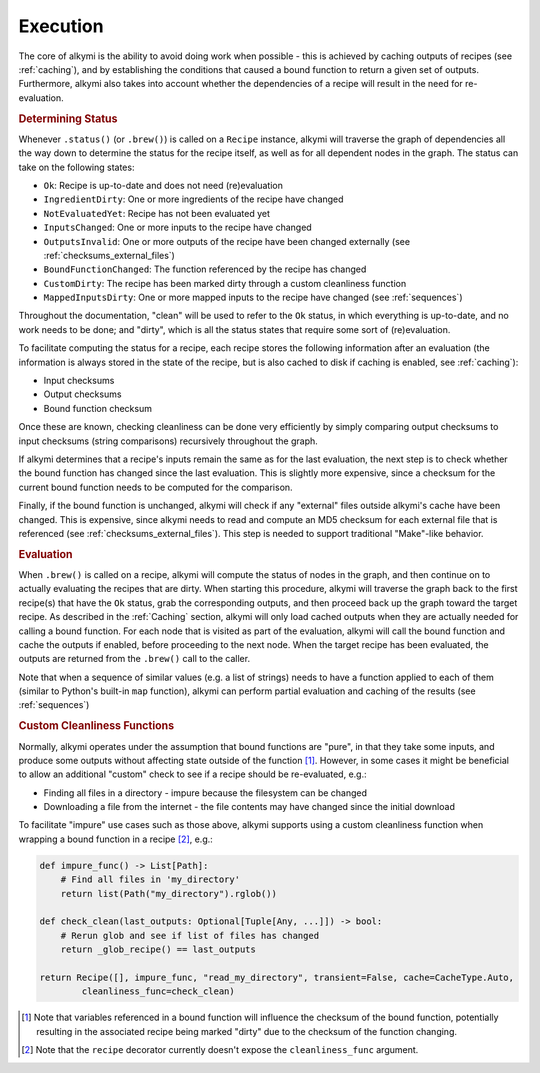 .. _execution:

Execution
=========

The core of alkymi is the ability to avoid doing work when possible - this is achieved by caching outputs of recipes
(see :ref:`caching`), and by establishing the conditions that caused a bound function to return a given set of outputs.
Furthermore, alkymi also takes into account whether the dependencies of a recipe will result in the need for
re-evaluation.

.. rubric:: Determining Status

Whenever ``.status()`` (or ``.brew()``) is called on a ``Recipe`` instance, alkymi will traverse the graph
of dependencies all the way down to determine the status for the recipe itself, as well as for all dependent nodes in
the graph. The status can take on the following states:

* ``Ok``: Recipe is up-to-date and does not need (re)evaluation
* ``IngredientDirty``: One or more ingredients of the recipe have changed
* ``NotEvaluatedYet``: Recipe has not been evaluated yet
* ``InputsChanged``: One or more inputs to the recipe have changed
* ``OutputsInvalid``: One or more outputs of the recipe have been changed externally
  (see :ref:`checksums_external_files`)
* ``BoundFunctionChanged``: The function referenced by the recipe has changed
* ``CustomDirty``: The recipe has been marked dirty through a custom cleanliness function
* ``MappedInputsDirty``: One or more mapped inputs to the recipe have changed (see :ref:`sequences`)

Throughout the documentation, "clean" will be used to refer to the ``Ok`` status, in which everything is up-to-date, and
no work needs to be done; and "dirty", which is all the status states that require some sort of (re)evaluation.

To facilitate computing the status for a recipe, each recipe stores the following information after an evaluation
(the information is always stored in the state of the recipe, but is also cached to disk if caching is enabled, see
:ref:`caching`):

* Input checksums
* Output checksums
* Bound function checksum

Once these are known, checking cleanliness can be done very efficiently by simply comparing output checksums to input
checksums (string comparisons) recursively throughout the graph.

If alkymi determines that a recipe's inputs remain the
same as for the last evaluation, the next step is to check whether the bound function has changed since the last
evaluation. This is slightly more expensive, since a checksum for the current bound function needs to be computed for
the comparison.

Finally, if the bound function is unchanged, alkymi will check if any "external" files outside alkymi's
cache have been changed. This is expensive, since alkymi needs to read and compute an MD5 checksum for each external
file that is referenced (see :ref:`checksums_external_files`). This step is needed to support traditional "Make"-like
behavior.

.. rubric:: Evaluation

When ``.brew()`` is called on a recipe, alkymi will compute the status of nodes in the graph, and then continue on to
actually evaluating the recipes that are dirty. When starting this procedure, alkymi will traverse the graph back to the
first recipe(s) that have the ``Ok`` status, grab the corresponding outputs, and then proceed back up the graph toward
the target recipe. As described in the :ref:`Caching` section, alkymi will only load cached outputs when they are
actually needed for calling a bound function. For each node that is visited as part of the evaluation, alkymi will call
the bound function and cache the outputs if enabled, before proceeding to the next node. When the target recipe has been
evaluated, the outputs are returned from the ``.brew()`` call to the caller.

Note that when a sequence of similar values (e.g. a list of strings) needs to have a function applied to each of them
(similar to Python's built-in ``map`` function), alkymi can perform partial evaluation and caching of the results (see
:ref:`sequences`)

.. _custom_cleanliness:
.. rubric:: Custom Cleanliness Functions

Normally, alkymi operates under the assumption that bound functions are "pure", in that they take some inputs, and
produce some outputs without affecting state outside of the function [#variable_references]_. However, in some cases it
might be beneficial to allow an additional "custom" check to see if a recipe should be re-evaluated, e.g.:

* Finding all files in a directory - impure because the filesystem can be changed
* Downloading a file from the internet - the file contents may have changed since the initial download

To facilitate "impure" use cases such as those above, alkymi supports using a custom cleanliness function when wrapping
a bound function in a recipe [#cleanliness_arg]_, e.g.:

.. code-block:: python

    def impure_func() -> List[Path]:
        # Find all files in 'my_directory'
        return list(Path("my_directory").rglob())

    def check_clean(last_outputs: Optional[Tuple[Any, ...]]) -> bool:
        # Rerun glob and see if list of files has changed
        return _glob_recipe() == last_outputs

    return Recipe([], impure_func, "read_my_directory", transient=False, cache=CacheType.Auto,
            cleanliness_func=check_clean)

.. [#variable_references] Note that variables referenced in a bound function will influence the checksum of the bound
   function, potentially resulting in the associated recipe being marked "dirty" due to the checksum of the function
   changing.
.. [#cleanliness_arg] Note that the ``recipe`` decorator currently doesn't expose the ``cleanliness_func`` argument.
